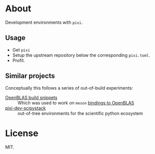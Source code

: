 * About
Development environments with ~pixi~.
** Usage
- Get ~pixi~
- Setup the upstream repository below the corresponding ~pixi.toml~.
- Profit.
** Similar projects
Conceptually this follows a series of out-of-build experiments:

- [[https://github.com/HaoZeke/openblas_buildsys_snips][OpenBLAS build snippets]] :: Which was used to work on ~meson~ [[https://github.com/mesonbuild/wrapdb/pull/1734][bindings to OpenBLAS]]
- [[https://github.com/rgommers/pixi-dev-scipystack][pixi-dev-scipystack]] :: out-of-tree environments for the scientific python ecosystem

* License
MIT.
